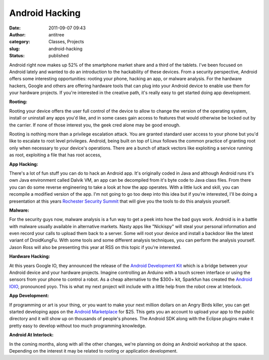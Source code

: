 Android Hacking
###############
:date: 2011-09-07 09:43
:author: antitree
:category: Classes, Projects
:slug: android-hacking
:status: published

|image0|\ Android right now makes up 52% of the smartphone market share
and a third of the tablets. I've been focused on Android lately and
wanted to do an introduction to the hackability of these devices. From a
security perspective, Android offers some interesting opportunities:
rooting your phone, hacking an app, or malware analysis. For the
hardware hackers, Google and others are offering hardware tools that can
plug into your Android device to enable use them for your hardware
projects. If you're interested in the creative path, it's really easy to
get started doing app development.

**Rooting:**

Rooting your device offers the user full control of the device to allow
to change the version of the operating system, install or uninstall any
apps you'd like, and in some cases gain access to features that would
otherwise be locked out by the carrier. If none of those interest you,
the geek cred alone may be good enough.

Rooting is nothing more than a privilege escalation attack. You are
granted standard user access to your phone but you'd like to escalate to
root level privileges. Android, being built on top of Linux follows the
common practice of granting root only when necessary to your device's
operations. There are a bunch of attack vectors like exploiting a
service running as root, exploiting a file that has root access,

**App Hacking:**

There's a lot of fun stuff you can do to hack an Android app. It's
originally coded in Java and although Android runs it's own Java
environment called Dalvik VM, an app can be decompiled from it's byte
code to Java class files. From there you can do some reverse engineering
to take a look at how the app operates. With a little luck and skill,
you can recompile a modified version of the app. I'm not going to go too
deep into this idea but if you're interested, I'll be doing a
presentation at this years `Rochester Security
Summit <http://www.rochestersecurity.org>`__ that will give you the
tools to do this analysis yourself.

**Malware:**

For the security guys now, malware analysis is a fun way to get a peek
into how the bad guys work. Android is in a battle with malware usually
available in alternative markets. Nasty apps like "Nickispy" will steal
your personal information and even record your calls to upload them back
to a server. Some will root your device and install a backdoor like the
latest variant of DroidKungFu. With some tools and some different
analysis techniques, you can perform the analysis yourself. Jason Ross
will also be presenting this year at RSS on this topic if you're
interested.

**Hardware Hacking:**

At this years Google IO, they announced the release of the `Android
Development
Kit <http://www.google.com/events/io/2011/sessions/android-open-accessory-api-and-development-kit-adk.html>`__ which
is a bridge between your Android device and your hardware projects.
Imagine controlling an Arduino with a touch screen interface or using
the sensors from your phone to control a robot. As a cheap alternative
to the $300+ kit, Sparkfun has created the `Android
IOIO <http://www.sparkfun.com/products/10748>`__, pronounced yoyo. This
is what my next project will include with a little help from the robot
crew at Interlock.

**App Development:**

If programming or art is your thing, or you want to make your next
million dollars on an Angry Birds killer, you can get started developing
apps on the `Android Marketplace <http://market.android.com/publish>`__
for $25. This gets you an account to upload your app to the public
directory and it will show up on thousands of people's phones. The
Android SDK along with the Eclipse plugins make it pretty easy to
develop without too much programming knowledge.

**Android At Interlock:**

In the coming months, along with all the other changes, we're planning
on doing an Android workshop at the space. Depending on the interest it
may be related to rooting or application development.

.. |image0| image:: /wp-uploads/2011/09/android_hack_logo-150x150.jpg
   :class: alignright size-thumbnail wp-image-520
   :width: 150px
   :height: 150px
   :target: /wp-uploads/2011/09/android_hack_logo.jpg
